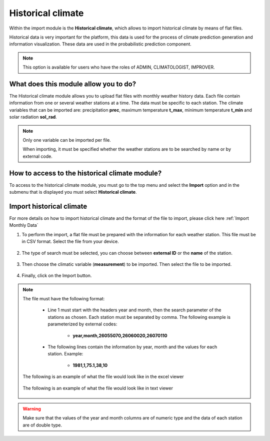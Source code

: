Historical climate
##################


Within the import module is the **Historical climate**, which allows to import historical climate by means of flat files.


Historical data is very important for the platform, this data is used for the process of climate prediction generation and information visualization. These data are used in the probabilistic prediction component.

.. note::
    
    This option is available for users who have the roles of ADMIN, CLIMATOLOGIST, IMPROVER.


What does this module allow you to do?
**************************************

The Historical climate module allows you to upload flat files with monthly weather history data. Each file contain information from one or several weather stations at a time. The data must be specific to each station. The climate variables that can be imported are: precipitation **prec**, maximum temperature **t_max**, minimum temperature **t_min** and solar radiation **sol_rad**.

.. note::

    Only one variable can be imported per file. 
     
    When importing, it must be specified whether the weather stations are to be searched by name or by external code.


.. image:: /_static/img/05-import-historical-climatic/historical_module.*
  :alt: Historical climate module image
  :class: device-screen-vertical side-by-side


How to access to the historical climate module?
***********************************************

To access to the historical climate module, you must go to the top menu and select the **Import** option and in the submenu that is displayed you must select **Historical climate**.

.. image:: /_static/img/05-import-historical-climatic/how_to_access.*
  :alt: Guide how to access to the module
  :class: device-screen-vertical side-by-side


Import historical climate
*************************

For more details on how to import historical climate and the format of the file to import, please click here :ref:`Import Monthly Data`

#. To perform the import, a flat file must be prepared with the information for each weather station. This file must be in CSV format. Select the file from your device.

        .. image:: /_static/img/05-import-historical-climatic/import.*
            :alt: Guide how to import historical climate
            :class: device-screen-vertical side-by-side


#. The type of search must be selected, you can choose between **external ID** or the **name** of the station.

        .. image:: /_static/img/05-import-historical-climatic/import_1.*
            :alt: Guide how to import historical climate 1
            :class: device-screen-vertical side-by-side


#. Then choose the climatic variable (**measurement**) to be imported. Then select the file to be imported.

        .. image:: /_static/img/05-import-historical-climatic/import_2.*
            :alt: Guide how to import historical climate 2
            :class: device-screen-vertical side-by-side


#. Finally, click on the Import button.


.. note::

    The file must have the following format:

        - Line 1 must start with the headers year and month, then the search parameter of the stations as chosen. Each station must be separated by comma. The following example is parameterized by external codes:

            * **year,month,26055070,26060020,26070110**

        - The following lines contain the information by year, month and the values for each station. Example:

            * **1981,1,75.1,38,10**
        
    The following is an example of what the file would look like in the excel viewer

        .. image:: /_static/img/05-import-historical-climatic/import_example_1.*
          :alt: How looks the import csv file 1
          :class: device-screen-vertical side-by-side

    
    The following is an example of what the file would look like in text viewer

        .. image:: /_static/img/05-import-historical-climatic/import_example_2.*
          :alt: How looks the import csv file 2
          :class: device-screen-vertical side-by-side

.. warning::

    Make sure that the values of the year and month columns are of numeric type and the data of each station are of double type.